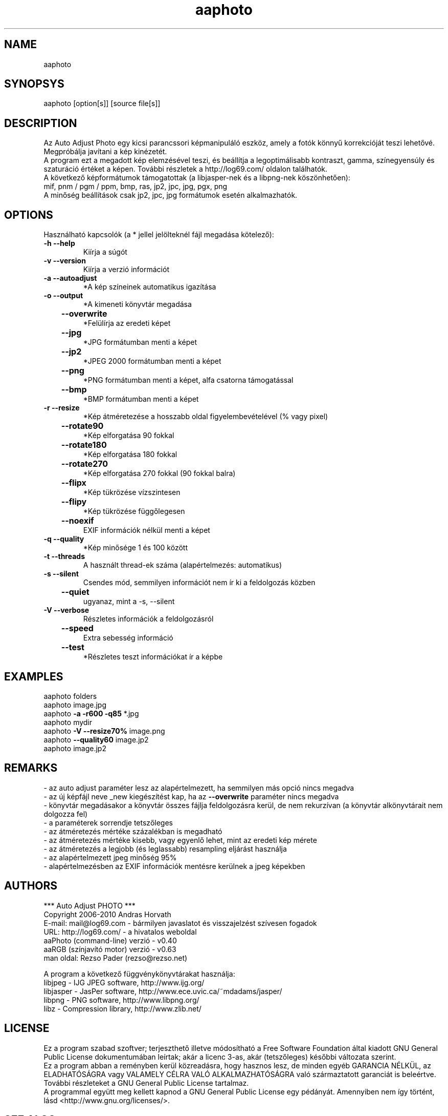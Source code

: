 .TH aaphoto "1"

.SH NAME
aaphoto 

.SH SYNOPSYS
aaphoto [option[s]] [source file[s]]

.SH DESCRIPTION
Az Auto Adjust Photo egy kicsi parancssori képmanipuláló eszköz, amely 
a fotók könnyű korrekcióját teszi lehetővé. 
Megpróbálja javítani a kép kinézetét.
.br
A program ezt a megadott kép elemzésével teszi, és beállítja a legoptimálisabb
kontraszt, gamma, színegyensúly és szaturáció értéket a képen.
További részletek a http://log69.com/ oldalon találhatók.
.br
A következő képformátumok támogatottak (a libjasper-nek és a libpng-nek köszönhetően):
.br
mif, pnm / pgm / ppm, bmp, ras, jp2, jpc, jpg, pgx, png
.br
A minőség beállítások csak jp2, jpc, jpg formátumok esetén alkalmazhatók.
.br

.SH OPTIONS
Használható kapcsolók (a * jellel jelölteknél fájl megadása kötelező):
.TP
\fB\-h\fR   \fB\-\-help\fR
Kiírja a súgót
.TP
\fB\-v\fR   \fB\-\-version\fR
Kiírja a verzió információt
.TP
\fB\-a\fR   \fB\-\-autoadjust\fR
*A kép színeinek automatikus igazítása
.TP
\fB\-o\fR   \fB\-\-output\fR
*A kimeneti könyvtár megadása
.TP
	\fB\-\-overwrite\fR
*Felülírja az eredeti képet
.TP
	\fB\-\-jpg\fR
*JPG formátumban menti a képet
.TP
	\fB\-\-jp2\fR
*JPEG 2000 formátumban menti a képet
.TP
	\fB\-\-png\fR
*PNG formátumban menti a képet, alfa csatorna támogatással
.TP
	\fB\-\-bmp\fR
*BMP formátumban menti a képet
.TP
\fB\-r\fR   \fB\-\-resize\fR
*Kép átméretezése a hosszabb oldal figyelembevételével (% vagy pixel)
.TP
	\fB\-\-rotate90\fR
*Kép elforgatása 90 fokkal
.TP
	\fB\-\-rotate180\fR
*Kép elforgatása 180 fokkal
.TP
	\fB\-\-rotate270\fR
*Kép elforgatása 270 fokkal (90 fokkal balra)
.TP
	\fB\-\-flipx\fR
*Kép tükrözése vízszintesen
.TP
	\fB\-\-flipy\fR
*Kép tükrözése függőlegesen
.TP
	\fB\-\-noexif\fR
EXIF információk nélkül menti a képet
.TP
\fB\-q\fR   \fB\-\-quality\fR
*Kép minősége 1 és 100 között
.TP
\fB\-t\fR   \fB\-\-threads\fR
A használt thread-ek száma (alapértelmezés: automatikus)
.TP
\fB\-s\fR   \fB\-\-silent\fR
Csendes mód, semmilyen információt nem ír ki a feldolgozás közben
.TP
	\fB\-\-quiet\fR
ugyanaz, mint a \-s, \-\-silent
.TP
\fB\-V\fR   \fB\-\-verbose\fR
Részletes információk a feldolgozásról
.TP
	\fB\-\-speed\fR
Extra sebesség információ
.TP
	\fB\-\-test\fR
*Részletes teszt információkat ír a képbe

.SH EXAMPLES
aaphoto folders
.br
aaphoto image.jpg
.br
aaphoto \fB\-a \-r600 \-q85\fR *.jpg
.br
aaphoto mydir
.br
aaphoto \fB\-V \-\-resize70%\fR image.png
.br
aaphoto \fB\-\-quality60\fR image.jp2
.br
aaphoto image.jp2

.SH REMARKS
.br
\- az auto adjust paraméter lesz az alapértelmezett, ha semmilyen más opció nincs megadva
.br
\- az új képfájl neve _new kiegészítést kap, ha az \fB\-\-overwrite\fR paraméter nincs megadva
.br
\- könyvtár megadásakor a könyvtár összes fájlja feldolgozásra kerül, de nem rekurzívan (a könyvtár alkönyvtárait nem dolgozza fel)
.br
\- a paraméterek sorrendje tetszőleges
.br
\- az átméretezés mértéke százalékban is megadható
.br
\- az átméretezés mértéke kisebb, vagy egyenlő lehet, mint az eredeti kép mérete
.br
\- az átméretezés a legjobb (és leglassabb) resampling eljárást használja
.br
\- az alapértelmezett jpeg minőség 95%
.br
\- alapértelmezésben az EXIF információk mentésre kerülnek a jpeg képekben

.SH AUTHORS
*** Auto Adjust PHOTO ***
.br
Copyright 2006\-2010 Andras Horvath
.br
E\-mail: mail@log69.com \- bármilyen javaslatot és visszajelzést szívesen fogadok
.br
URL: http://log69.com/ \- a hivatalos weboldal
.br
aaPhoto (command\-line) verzió \- v0.40
.br
aaRGB (színjavító motor) verzió \- v0.63
.br
man oldal: Rezso Pader (rezso@rezso.net) 
.PP
A program a következő függvénykönyvtárakat használja:
.br
libjpeg - IJG JPEG software, http://www.ijg.org/
.br
libjasper - JasPer software, http://www.ece.uvic.ca/~mdadams/jasper/
.br
libpng - PNG software, http://www.libpng.org/
.br
libz - Compression library, http://www.zlib.net/

.SH LICENSE
Ez a program szabad szoftver; terjeszthető illetve módosítható a Free Software Foundation által kiadott GNU General Public License dokumentumában leírtak; akár a licenc 3-as, akár (tetszőleges) későbbi változata szerint.
.br
Ez a program abban a reményben kerül közreadásra, hogy hasznos lesz, de minden egyéb GARANCIA NÉLKÜL, az ELADHATÓSÁGRA vagy VALAMELY CÉLRA VALÓ ALKALMAZHATÓSÁGRA való származtatott garanciát is beleértve. További részleteket a GNU General Public License tartalmaz.
.br
A programmal együtt meg kellett kapnod a GNU General Public License egy pédányát. Amennyiben nem így történt, lásd <http://www.gnu.org/licenses/>.

.SH "SEE ALSO"
Az \fBaaphoto\fR teljes dokumentációja megtalálható a \fBhttp://log69.com/\fR weboldalon.
